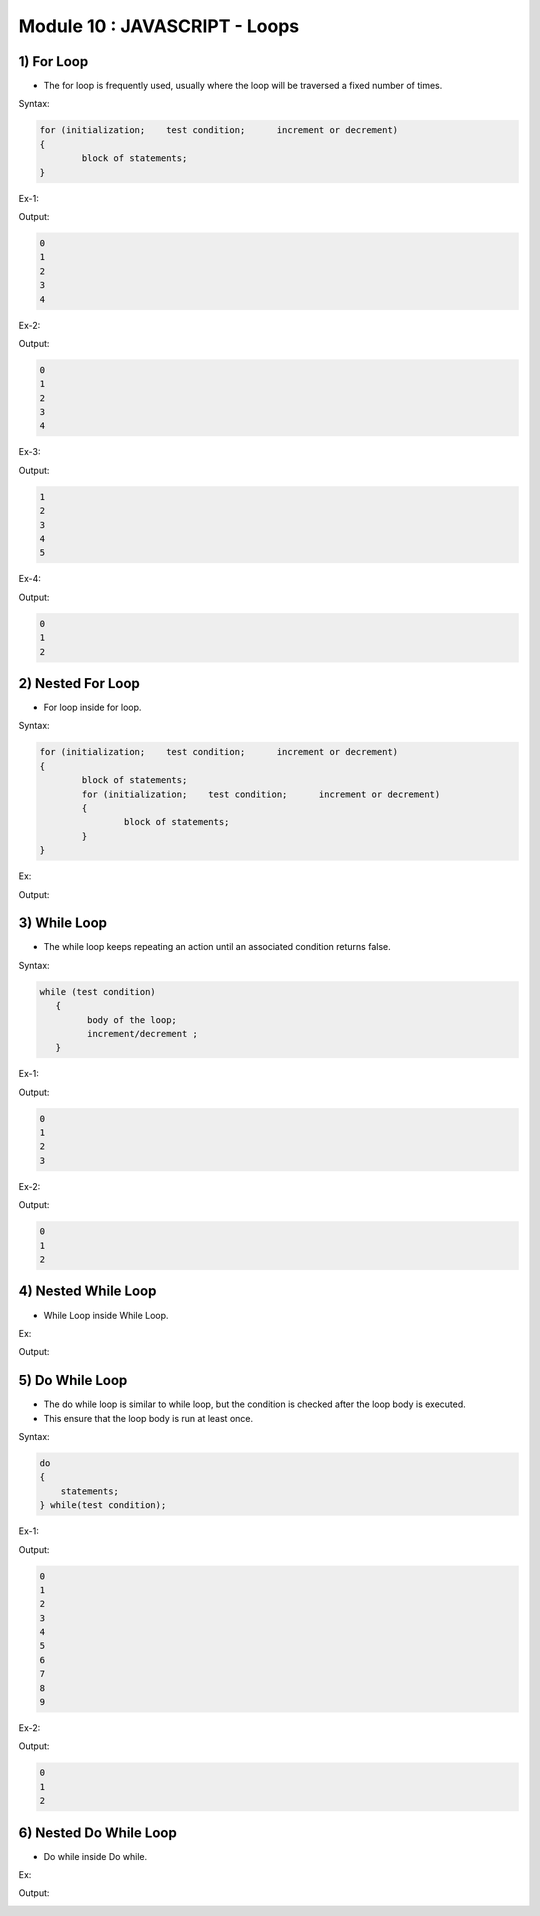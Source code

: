 Module 10 : JAVASCRIPT - Loops
==============================

1) For Loop
-----------

- The for loop is frequently used, usually where the loop will be traversed a fixed number of times.

Syntax:

.. code-block:: javascript

	for (initialization;    test condition;      increment or decrement)
	{
		block of statements;
	}

Ex-1:

.. code-block:: HTML
   :linenos:

    <!DOCTYPE html>
    <html>
        <head><title>Techno Dexterous</title>
        </head>
        <body>
        <script>
            for(i=0; i<5; i++)
            {
                document.write(i + "<br>");
            }
        </script>
    </body>
    </html>

Output:

.. code-block:: HTML

    0
    1
    2
    3
    4

Ex-2:

.. code-block:: HTML
   :linenos:

    <!DOCTYPE html>
    <html>
        <head><title>Techno Dexterous</title>
        </head>
        <body>
        <script>
            var i = 0;
            for(; i<5; i++)
            {
                document.write(i + "<br>");
            }
        </script>
    </body>
    </html>

Output:

.. code-block:: HTML

    0
    1
    2
    3
    4

Ex-3:

.. code-block:: HTML
   :linenos:

    <!DOCTYPE html>
    <html>
        <head><title>Techno Dexterous</title>
        </head>
        <body>
        <script>
            var i = 0;
            for(; i<5;)
            {
                i++;
                document.write(i + "<br>");
            }
        </script>
    </body>
    </html>

Output:

.. code-block:: HTML

    1
    2
    3
    4
    5

Ex-4:

.. code-block:: HTML
   :linenos:

    <!DOCTYPE html>
    <html>
        <head><title>Techno Dexterous</title>
        </head>
        <body>
        <script>
            var i = 0;
            for(; ; i++)
            {
                if(i==3)
                {
                    break;
                }
                document.write(i + "<br>");
            }
        </script>
    </body>
    </html>

Output:

.. code-block:: HTML

    0
    1
    2

2) Nested For Loop
------------------

- For loop inside for loop.

Syntax:

.. code-block:: javascript

	for (initialization;    test condition;      increment or decrement)
	{
		block of statements;
		for (initialization;    test condition;      increment or decrement)
		{
			block of statements;
		}
	}

Ex:

.. code-block:: HTML
   :linenos:

    <!DOCTYPE html>
    <html>
        <head><title>Techno Dexterous</title>
        </head>
        <body>
        <script>
            for(i=0; i<3; i++)
            {
                document.write("<strong>Outer Loop </strong>");
                document.write(i);
                document.write("<br>");
                for(j=0; j<5; j++)
                {
                    document.write("Inner Loop ");
                    document.write(j);
                    document.write("<br>");
                }
            }
        </script>
    </body>
    </html>

Output:

.. image:: D:/Courses/Javascript_images/nested_for_loop.png
   :width: 300

3) While Loop
-------------

- The while loop keeps repeating an action until an associated condition returns false.

Syntax:

.. code-block:: javascript

	while (test condition)
	   {
	         body of the loop;
	         increment/decrement ;
	   }

Ex-1:

.. code-block:: HTML
   :linenos:

    <!DOCTYPE html>
    <html>
        <head><title>Techno Dexterous</title>
        </head>
        <body>
        <script>
            var i = 0;
            while(i<4)
            {
                document.write(i);
                i++;
                document.write("<br>");
            }
        </script>
    </body>
    </html>

Output:

.. code-block:: HTML

    0
    1
    2
    3

Ex-2:

.. code-block:: HTML
   :linenos:

    <!DOCTYPE html>
    <html>
        <head><title>Techno Dexterous</title>
        </head>
        <body>
        <script>
            var i = 0;
            while(true)
            {
                if(i==3)
                {
                    break;
                }
                document.write(i);
                i++;
                document.write("<br>");
            }
        </script>
    </body>
    </html>

Output:

.. code-block:: HTML

    0
    1
    2

4) Nested While Loop
--------------------

- While Loop inside While Loop.

Ex:

.. code-block:: HTML
   :linenos:

    <!DOCTYPE html>
    <html>
        <head><title>Techno Dexterous</title>
        </head>
        <body>
        <script>
            var i = 0;
            while(i<3)
            {
                document.write("<strong>Outer Loop </strong>");
                document.write(i);
                i++;
                document.write("<br>");
                var j = 0;
                while(j<5)
                {
                    document.write("Inner Loop ");
                    document.write(j);
                    j++;
                    document.write("<br>");
                }
            }
        </script>
    </body>
    </html>

Output:

.. image:: D:/Courses/Javascript_images/nested_while_loop.png
   :width: 300

5) Do While Loop
----------------

- The do while loop is similar to while loop, but the condition is checked after the loop body is executed.
- This ensure that the loop body is run at least once.

Syntax:

.. code-block:: javascript

    do
    { 
        statements;
    } while(test condition);

Ex-1:

.. code-block:: HTML
   :linenos:

    <!DOCTYPE html>
    <html>
        <head><title>Techno Dexterous</title>
        </head>
        <body>
        <script>
            var i = 0;
            do 
            {
                document.write(i);
                i++;
                document.write("<br>");
            } while(i<10);
        </script>
    </body>
    </html>

Output:

.. code-block:: HTML

    0
    1
    2
    3
    4
    5
    6
    7
    8
    9

Ex-2:

.. code-block:: HTML
   :linenos:

    <!DOCTYPE html>
    <html>
        <head><title>Techno Dexterous</title>
        </head>
        <body>
        <script>
            var i = 0;
            do 
            {
                if(i==3)
                {
                    break;
                }
                document.write(i);
                i++;
                document.write("<br>");
            } while(true);
        </script>
    </body>
    </html>

Output:

.. code-block:: HTML

    0
    1
    2

6) Nested Do While Loop
-----------------------

- Do while inside Do while.

Ex:

.. code-block:: HTML
   :linenos:

    <!DOCTYPE html>
    <html>
        <head><title>Techno Dexterous</title>
        </head>
        <body>
        <script>
            var i = 0;
            do 
            {
                document.write("<strong>Outer Loop </strong>");
                document.write(i);
                i++;
                document.write("<br>");
                var j = 0;
                do 
                {
                    document.write("Inner Loop ");
                    document.write(j);
                    j++;
                    document.write("<br>");
                } while(j<5);
            } while(i<3);
        </script>
    </body>
    </html>

Output:

.. image:: D:/Courses/Javascript_images/nested_do_while_loop.png
   :width: 300

